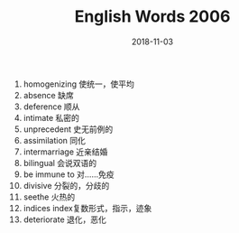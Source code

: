 #+TITLE: English Words 2006
#+OPTIONS: toc:nil
#+HTML_HEAD: <link rel="stylesheet" type="text/css" href="/home/hiro/Documents/org-files/worg.css"/>
#+DATE: 2018-11-03

1. homogenizing 使统一，使平均
2. absence 缺席
3. deference 顺从
4. intimate 私密的
5. unprecedent 史无前例的
6. assimilation 同化
7. intermarriage 近亲结婚
8. bilingual 会说双语的
9. be immune to 对……免疫
10. divisive 分裂的，分歧的
11. seethe 火热的
12. indices index复数形式，指示，迹象
13. deteriorate 退化，恶化
